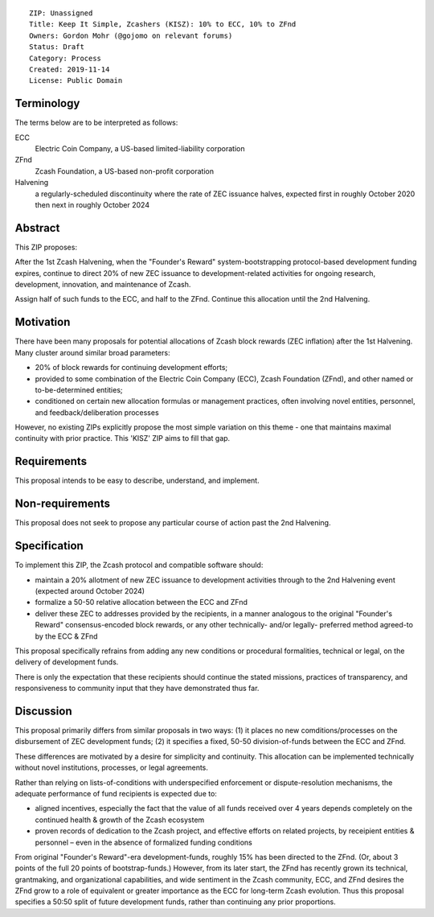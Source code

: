::

  ZIP: Unassigned 
  Title: Keep It Simple, Zcashers (KISZ): 10% to ECC, 10% to ZFnd
  Owners: Gordon Mohr (@gojomo on relevant forums)
  Status: Draft
  Category: Process
  Created: 2019-11-14
  License: Public Domain

Terminology
===========

The terms below are to be interpreted as follows:

ECC
  Electric Coin Company, a US-based limited-liability corporation
ZFnd
  Zcash Foundation, a US-based non-profit corporation
Halvening
  a regularly-scheduled discontinuity where the rate of ZEC issuance halves, 
  expected first in roughly October 2020 then next in roughly October 2024


Abstract
========

This ZIP proposes:

After the 1st Zcash Halvening, when the "Founder's Reward" system-bootstrapping 
protocol-based development funding expires, continue to direct 20% of new 
ZEC issuance to development-related activities for ongoing  research, development, 
innovation, and maintenance of Zcash. 

Assign half of such funds to the ECC, and half to the ZFnd. Continue this 
allocation until the 2nd Halvening. 

Motivation
==========

There have been many proposals for potential allocations of Zcash block 
rewards (ZEC inflation) after the 1st Halvening. Many cluster around similar 
broad parameters:

* 20% of block rewards for continuing development efforts;
* provided to some combination of the Electric Coin Company (ECC), 
  Zcash Foundation (ZFnd), and other named or to-be-determined entities;
* conditioned on certain new allocation formulas or management practices, 
  often involving novel entities, personnel, and feedback/deliberation 
  processes

However, no existing ZIPs explicitly propose the most simple variation 
on this theme - one that maintains maximal continuity with prior practice. 
This 'KISZ' ZIP aims to fill that gap. 

Requirements
============

This proposal intends to be easy to describe, understand, and implement.

Non-requirements
================

This proposal does not seek to propose any particular course of action 
past the 2nd Halvening.

Specification
=============

To implement this ZIP, the Zcash protocol and compatible software should:

* maintain a 20% allotment of new ZEC issuance to development activities 
  through to the 2nd Halvening event (expected around October 2024)
* formalize a 50-50 relative allocation between the ECC and ZFnd
* deliver these ZEC to addresses provided by the recipients, in a manner 
  analogous to the original "Founder's Reward" consensus-encoded block 
  rewards, or any other technically- and/or legally- preferred method 
  agreed-to by the ECC & ZFnd
  
This proposal specifically refrains from adding any new conditions or 
procedural formalities, technical or legal, on the delivery of development
funds. 

There is only the expectation that these recipients should continue the 
stated missions, practices of transparency, and responsiveness to community 
input that they have demonstrated thus far.


Discussion
==========

This proposal primarily differs from similar proposals in two ways: (1) it places
no new comditions/processes on the disbursement of ZEC development funds; (2) it 
specifies a fixed, 50-50 division-of-funds between the ECC and ZFnd. 

These differences are motivated by a desire for simplicity and continuity. This
allocation can be implemented technically without novel institutions, processes, 
or legal agreements. 

Rather than relying on lists-of-conditions with underspecified enforcement or 
dispute-resolution mechanisms, the adequate performance of fund recipients is
expected due to:

* aligned incentives, especially the fact that the value of all funds received 
  over 4 years depends completely on the continued health & growth of the Zcash 
  ecosystem
* proven records of dedication to the Zcash project, and effective efforts on 
  related projects, by receipient entities & personnel – even in the absence 
  of formalized funding conditions
  
From original "Founder's Reward"-era development-funds, roughly 15% has been directed
to the ZFnd. (Or, about 3 points of the full 20 points of bootstrap-funds.) However, 
from its later start, the ZFnd has recently grown its technical, grantmaking, and
organizational capabilities, and wide sentiment in the Zcash community, ECC, and ZFnd 
desires the ZFnd grow to a role of equivalent or greater importance as the ECC for 
long-term Zcash evolution. Thus this proposal specifies a 50:50 split of future 
development funds, rather than continuing any prior proportions. 
